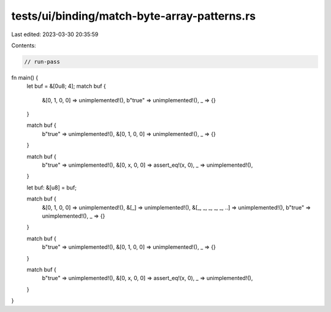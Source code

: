 tests/ui/binding/match-byte-array-patterns.rs
=============================================

Last edited: 2023-03-30 20:35:59

Contents:

.. code-block:: rs

    // run-pass

fn main() {
    let buf = &[0u8; 4];
    match buf {
        &[0, 1, 0, 0] => unimplemented!(),
        b"true" => unimplemented!(),
        _ => {}
    }

    match buf {
        b"true" => unimplemented!(),
        &[0, 1, 0, 0] => unimplemented!(),
        _ => {}
    }

    match buf {
        b"true" => unimplemented!(),
        &[0, x, 0, 0] => assert_eq!(x, 0),
        _ => unimplemented!(),
    }

    let buf: &[u8] = buf;

    match buf {
        &[0, 1, 0, 0] => unimplemented!(),
        &[_] => unimplemented!(),
        &[_, _, _, _, _, ..] => unimplemented!(),
        b"true" => unimplemented!(),
        _ => {}
    }

    match buf {
        b"true" => unimplemented!(),
        &[0, 1, 0, 0] => unimplemented!(),
        _ => {}
    }

    match buf {
        b"true" => unimplemented!(),
        &[0, x, 0, 0] => assert_eq!(x, 0),
        _ => unimplemented!(),
    }
}



